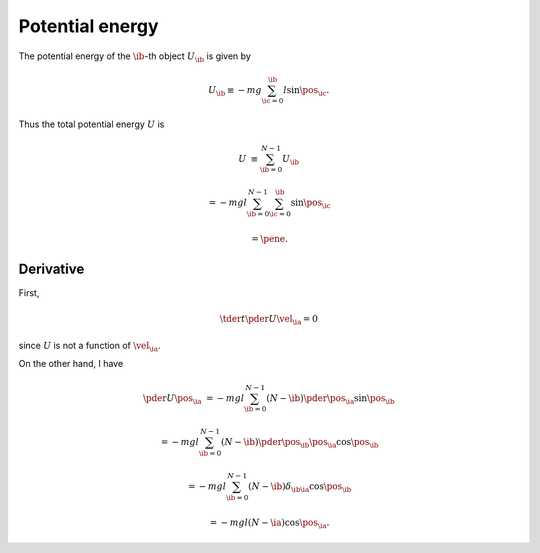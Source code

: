 
.. _potential_energy:

################
Potential energy
################

The potential energy of the :math:`\ib`-th object :math:`U_{\ib}` is given by

.. math::

   U_{\ib}
   \equiv
   -
   m g
   \sum_{\ic = 0}^{\ib}
   l \sin \pos_{\ic}.

Thus the total potential energy :math:`U` is

.. math::

   U
   &
   \equiv
   \sum_{\ib = 0}^{N-1}
   U_{\ib}

   &
   =
   -
   m g l
   \sum_{\ib = 0}^{N-1}
   \sum_{\ic = 0}^{\ib}
   \sin{\pos_{\ic}}

   &
   =
   \pene.

**********
Derivative
**********

First,

.. math::

   \tder{}{t} \pder{U}{\vel_{\ia}}
   =
   0

since :math:`U` is not a function of :math:`\vel_{\ia}`.

On the other hand, I have

.. math::

   \pder{U}{\pos_{\ia}}
   &
   =
   -
   m g l
   \sum_{\ib = 0}^{N-1}
   \left( N - \ib \right)
   \pder{}{\pos_{\ia}} \sin{\pos_{\ib}}

   &
   =
   -
   m g l
   \sum_{\ib = 0}^{N-1}
   \left( N - \ib \right)
   \pder{\pos_{\ib}}{\pos_{\ia}}
   \cos{\pos_{\ib}}

   &
   =
   -
   m g l
   \sum_{\ib = 0}^{N-1}
   \left( N - \ib \right)
   \delta_{\ib \ia}
   \cos{\pos_{\ib}}

   &
   =
   -
   m g l
   \left( N - \ia \right)
   \cos \pos_{\ia}.
